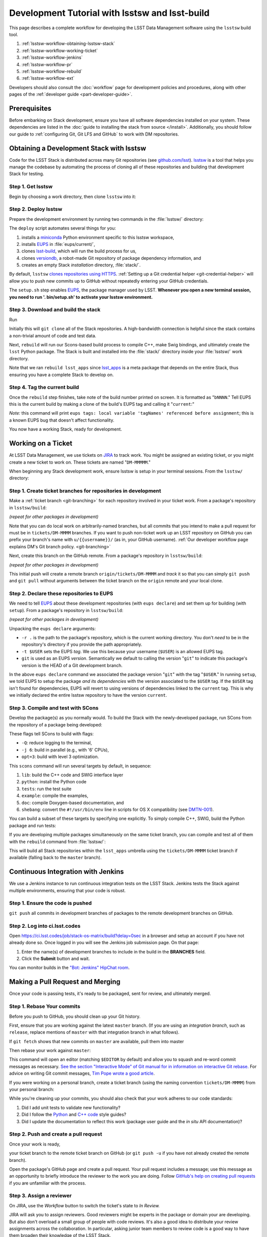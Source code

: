 ###############################################
Development Tutorial with lsstsw and lsst-build
###############################################

This page describes a complete workflow for developing the LSST Data Management software using the ``lsstsw`` build tool.

1. :ref:`lsstsw-workflow-obtaining-lsstsw-stack`
2. :ref:`lsstsw-workflow-working-ticket`
3. :ref:`lsstsw-workflow-jenkins`
4. :ref:`lsstsw-workflow-pr`
5. :ref:`lsstsw-workflow-rebuild`
6. :ref:`lsstsw-workflow-ext`

Developers should also consult the :doc:`workflow` page for development policies and procedures, along with other pages of the :ref:`developer guide <part-developer-guide>`.

.. TODO once more workflows are published, link to them here as well

.. _lsstsw-workflow-prerequisites:

Prerequisites
=============

Before embarking on Stack development, ensure you have all software dependencies installed on your system.
These dependencies are listed in the :doc:`guide to installing the stack from source </install>`.
Additionally, you should follow our guide to :ref:`configuring Git, Git LFS and GitHub` to work with DM repositories.

.. _lsstsw-workflow-obtaining-lsstsw-stack:

Obtaining a Development Stack with lsstsw
=========================================

Code for the LSST Stack is distributed across many Git repositories (see `github.com/lsst <https://github.com/lsst>`_).
`lsstsw <https://github.com/lsst/lsstsw>`_ is a tool that helps you manage the codebase by automating the process of cloning all of these repositories and building that development Stack for testing.

.. _lsstsw-workflow-obtaining-lsstw-stack-get:

Step 1. Get lsstsw
------------------

Begin by choosing a work directory, then clone ``lsstsw`` into it:

.. prompt:: bash

   git clone https://github.com/lsst/lsstsw.git
   cd lsstsw

.. _lsstsw-workflow-obtaining-lsstw-stack-deploy:

Step 2. Deploy lsstsw
---------------------

Prepare the development environment by running two commands in the :file:`lsstsw/` directory:

.. prompt:: bash

   ./bin/deploy
   . bin/setup.sh

The ``deploy`` script automates several things for you:

1. installs a miniconda_ Python environment specific to this lsstsw workspace,
2. installs EUPS_ in :file:`eups/current/`,
3. clones `lsst-build`_, which will run the build process for us,
4. clones versiondb_, a robot-made Git repository of package dependency information, and
5. creates an empty Stack *installation* directory, :file:`stack/`.

By default, ``lsstsw`` `clones repositories using HTTPS <https://github.com/lsst/lsstsw/blob/master/etc/repos.yaml>`_.
:ref:`Setting up a Git credential helper <git-credential-helper>` will allow you to push new commits up to GitHub without repeatedly entering your GitHub credentials.

The ``setup.sh`` step enables EUPS_, the package manager used by LSST.
**Whenever you open a new terminal session, you need to run '. bin/setup.sh' to activate your lsstsw environment.**

.. _lsst-build: https://github.com/lsst/lsst_build
.. _versiondb: https://github.com/lsst/versiondb
.. _EUPS: https://github.com/RobertLuptonTheGood/eups
.. _miniconda: http://conda.pydata.org/miniconda.html

.. _lsstsw-workflow-obtaining-lsstw-stack-rebuild:

Step 3. Download and build the stack
------------------------------------

Run

.. prompt:: bash

   rebuild lsst_apps

Initially this will ``git clone`` all of the Stack repositories.
A high-bandwidth connection is helpful since the stack contains a non-trivial amount of code and test data.

.. TODO suggest keeping a separate clone of afwdata and linking it when necessary (put in git recipes page)

Next, ``rebuild`` will run our Scons-based build process to compile C++, make Swig bindings, and ultimately create the ``lsst`` Python package.
The Stack is built and installed into the :file:`stack/` directory inside your :file:`lsstsw/` work directory.

Note that we ran ``rebuild lsst_apps`` since `lsst_apps`_ is a meta package that depends on the entire Stack, thus ensuring you have a complete Stack to develop on.

.. _lsst_apps: https://github.com/lsst/lsst_apps

.. _lsstsw-workflow-obtaining-lsstw-stack-current:

Step 4. Tag the current build
-----------------------------

Once the ``rebuild`` step finishes, take note of the build number printed on screen.
It is formatted as "``bNNNN``."
Tell EUPS this is the current build by making a clone of the build's EUPS tag and calling it "``current``:"

.. prompt:: bash

   eups tags --clone bNNNN current

*Note:* this command will print ``eups tags: local variable 'tagNames' referenced before assignment``; this is a known EUPS bug that doesn't affect functionality.

You now have a working Stack, ready for development.

.. _lsstsw-workflow-working-ticket:

Working on a Ticket
===================

At LSST Data Management, we use tickets on `JIRA`_ to track work.
You might be assigned an existing ticket, or you might create a new ticket to work on.
These tickets are named "``DM-MMMMM``."

.. _JIRA: https://jira.lsstcorp.org

.. TODO link to in-depth guide on JIRA workflows

When beginning any Stack development work, ensure lsstsw is setup in your terminal sessions.
From the ``lsstsw/`` directory:

.. prompt:: bash

   . bin/setup.sh

.. _lsstsw-workflow-working-ticket-branch:

Step 1. Create ticket branches for repositories in development
--------------------------------------------------------------

Make a :ref:`ticket branch <git-branching>` for each repository involved in your ticket work.
From a package's repository in ``lsstsw/build``:

.. prompt:: bash

   git checkout -b tickets/DM-MMMM

*(repeat for other packages in development)*

Note that you can do local work on arbitrarily-named branches, but all commits that you intend to make a pull request for must be in ``tickets/DM-MMMM`` branches.
If you want to push non-ticket work up an LSST repository on GitHub you can prefix your branch's name with ``u/{{username}}/`` (as in, your GitHub username).
:ref:`Our developer workflow page explains DM's Git branch policy. <git-branching>`

Next, create this branch on the GitHub remote.
From a package's repository in ``lsstsw/build``:

.. prompt:: bash

   git push -u

*(repeat for other packages in development)*

This initial push will create a remote branch ``origin/tickets/DM-MMMM`` and *track* it so that you can simply ``git push`` and ``git pull`` without arguments between the ticket branch on the ``origin`` remote and your local clone.

.. _lsstsw-workflow-working-ticket-declare:

Step 2. Declare these repositories to EUPS
------------------------------------------

We need to tell EUPS_ about these development repositories (with ``eups declare``) and set them up for building (with ``setup``).
From a package's repository in ``lsstsw/build``:

.. prompt:: bash

   eups declare -r . -t $USER {{package_name}} git
   setup -r . -t $USER

*(repeat for other packages in development)*

Unpacking the ``eups declare`` arguments:

- ``-r .`` is the path to the package's repository, which is the current working directory.
  You don't *need* to be in the repository's directory if you provide the path appropriately.
- ``-t $USER`` sets the EUPS *tag*.
  We use this because your username (``$USER``) is an allowed EUPS tag.
- ``git`` is used as an EUPS *version*.
  Semantically we default to calling the version "``git``" to indicate this package's version is the HEAD of a Git development branch.

In the above ``eups declare`` command we associated the package version "``git``" with the tag "``$USER``."
In running ``setup``, we told EUPS to setup the package *and its dependencies* with the version associated to the ``$USER`` tag.
If the ``$USER`` tag isn't found for dependencies, EUPS will revert to using versions of dependencies linked to the ``current`` tag.
This is why we initially declared the entire lsstsw repository to have the version ``current``.

.. why not setup -j? Means setup *just* this package, no dependencies

.. _lsstsw-workflow-working-ticket-scons:

Step 3. Compile and test with SCons
-----------------------------------

Develop the package(s) as you normally would.
To build the Stack with the newly-developed package, run SCons from the repository of a package being developed:

.. prompt:: bash

   scons -Q -j 6 opt=3 

These flags tell SCons to build with flags:

- ``-Q``: reduce logging to the terminal,
- ``-j 6``: build in parallel (e.g., with '6' CPUs),
- ``opt=3``: build with level 3 optimization.

This ``scons`` command will run several targets by default, in sequence:

1. ``lib``: build the C++ code and SWIG interface layer
2. ``python``: install the Python code
3. ``tests``: run the test suite
4. ``example``: compile the examples,
5. ``doc``: compile Doxygen-based documentation, and
6. ``shebang``: convert the ``#!/usr/bin/env`` line in scripts for OS X compatibility (see `DMTN-001 <http://dmtn-001.lsst.io>`_).

You can build a subset of these targets by specifying one explicitly.
To simply compile C++, SWIG, build the Python package and run tests:

.. prompt:: bash

   scons -q -j 6 opt=3 tests

If you are developing multiple packages simultaneously on the same ticket branch, you can compile and test all of them with the ``rebuild`` command from :file:`lsstsw/`:

.. prompt:: bash

   rebuild -r tickets/DM-MMMM lsst_apps

This will build all Stack repositories within the ``lsst_apps`` umbrella using the ``tickets/DM-MMMM`` ticket branch if available (falling back to the ``master`` branch).

.. _lsstsw-workflow-jenkins:

Continuous Integration with Jenkins
===================================

We use a Jenkins instance to run continuous integration tests on the LSST Stack.
Jenkins tests the Stack against multiple environments, ensuring that your code is robust.

Step 1. Ensure the code is pushed
---------------------------------

``git push`` all commits in development branches of packages to the remote development branches on GitHub.

Step 2. Log into ci.lsst.codes
------------------------------

Open https://ci.lsst.codes/job/stack-os-matrix/build?delay=0sec in a browser and setup an account if you have not already done so.
Once logged in you will see the Jenkins job submission page.
On that page:

1. Enter the name(s) of development branches to include in the build in the **BRANCHES** field.
2. Click the **Submit** button and wait.

You can monitor builds in the `"Bot: Jenkins" HipChat room <https://lsst.hipchat.com/rooms/show/1648522>`_.

.. _lsstsw-workflow-pr:

Making a Pull Request and Merging
=================================

Once your code is passing tests, it's ready to be packaged, sent for review, and ultimately merged.

.. _lsstsw-workflow-pr-rebase:

Step 1. Rebase Your commits
---------------------------

Before you push to GitHub, you should clean up your Git history.

First, ensure that you are working against the latest ``master`` branch.
(If you are using an *integration branch*, such as ``release``, replace mentions of ``master`` with that integration branch in what follows).

.. based on RFC-21 https://jira.lsstcorp.org/browse/RFC-21

.. prompt:: bash

   git fetch

If ``git fetch`` shows that new commits on ``master`` are available, pull them into master

.. prompt:: bash

   git checkout master
   git pull
   git checkout {{your work branch}}

Then rebase your work against ``master``:

.. prompt:: bash

   git rebase -i master

This command will open an editor (matching ``$EDITOR`` by default) and allow you to squash and re-word commit messages as necessary.
`See the section "Interactive Mode" of Git manual for in information on interactive Git rebase. <https://git-scm.com/docs/git-rebase>`_
For advice on writing Git commit messages, `Tim Pope wrote a good article <http://tbaggery.com/2008/04/19/a-note-about-git-commit-messages.html>`_.

.. TODO link to our own policy on commit message; link to Pope's article from there

If you were working on a personal branch, create a ticket branch (using the naming convention ``tickets/DM-MMMM``) from your personal branch:

.. prompt:: bash

   git checkout -b tickets/DM-MMMM

While you're cleaning up your commits, you should also check that your work adheres to our code standards:

1. Did I add unit tests to validate new functionality?
2. Did I follow the `Python <https://confluence.lsstcorp.org/display/LDMDG/Python+Coding+Standard>`_ and `C++ code <https://confluence.lsstcorp.org/pages/viewpage.action?pageId=16908666>`_ style guides?
3. Did I update the documentation to reflect this work (package user guide and the *in situ* API documentation)?

.. TODO link to our style guides once they're in the docs.

.. _lsstsw-workflow-pr-push:

Step 2. Push and create a pull request
--------------------------------------

Once your work is ready,

.. prompt:: bash

   git push

your ticket branch to the remote ticket branch on GitHub
(or ``git push -u`` if you have not already created the remote branch).

Open the package's GitHub page and create a pull request.
Your pull request includes a message; use this message as an opportunity to briefly introduce the reviewer to the work you are doing.
Follow `GitHub's help on creating pull requests <https://help.github.com/articles/creating-a-pull-request/>`_ if you are unfamiliar with the process.

.. _lsstsw-workflow-pr-assign:

Step 3. Assign a reviewer
-------------------------

On JIRA, use the *Workflow* button to switch the ticket's state to *In Review.*

JIRA will ask you to assign reviewers.
Good reviewers might be experts in the package or domain your are developing.
But also don't overload a small group of people with code reviews.
It's also a good idea to distribute your review assignments across the collaboration.
In particular, asking junior team members to review code is a good way to have them broaden their knowledge of the LSST Stack.

JIRA will also ask you to write a comment associated with the review request.
Simply use the message from your GitHub pull request.

.. _lsstsw-workflow-pr-respond:

Step 4. Respond to the reviewer's comments
------------------------------------------

The reviewer will provide comments on your work in the GitHub pull request page.
If the ticket spans several repositories, coordinating comments might be made on the JIRA ticket page as well.

Address the reviewer's comments by adding *new* commits to the pull request.
You can do this by simply pushing additional commits onto the ticket branch in the remote GitHub repository.

In you commit messages, mention the aspect of the code review that each commit addresses.

Avoid rebasing the ticket branch *until the reviewer signs off.*
The full commit history helps the reviewer verify that the issues have been addressed.

.. _lsstsw-workflow-pr-rebase-again:

Step 5. Rebase the Ticket Branch
--------------------------------

When the review is complete, you will want to rebase your ticket branch's commit history so that the history is useful, and able to be merged on the current ``master``/integration branch without conflicts.
Repeat the same steps as in :ref:`Step 1 <lsstsw-workflow-pr-rebase>` to accomplish this.

If you needed to resolve any rebase conflicts, re-run tests locally and on Jenkins.

Push the rebased work up to the ticket branch on GitHub:

.. prompt:: bash

   git push --force origin tickets/DM-MMMM

Our policy is to leave ticket branches on GitHub intact; do not delete the ticket branch on GitHub when you're done with the ticket.

.. _lsstsw-workflow-pr-merge:

Step 6. Merge the ticket branch and push master
-----------------------------------------------

Once the pull request is rebased against master, you can merge your ticket branch into the Package's ``master`` branch by clicking the green **Merge** button on the GitHub Pull Request page
Alternatively, you may do the merge on the command line:

.. prompt:: bash

   git checkout master
   git merge --no-ff tickets/DM-MMMM
   git push

Include the ticket name (``DM-MMMM``) in the merge commit message.

Again, ensure that your ticket branch can be *merged without conflicts.*
If there are, you may need to ``git rebase`` your ticket branch onto the package's ``master`` branch.
If this is the case, re-run tests locally and on Jenkins.

.. see RFC-21 https://jira.lsstcorp.org/browse/RFC-21

.. _lsstsw-workflow-pr-undeclare:

Step 7. Undeclare EUPS tags/versions
------------------------------------

Remove your EUPS username tag from the packages.
From the package's repository:

.. prompt:: bash

   eups undeclare -t $USER {{package_name}} git

Replace the version name as needed if you didn't use the default EUPS version 'git'
(from :ref:`Step 2 <lsstsw-workflow-working-ticket-declare>` of *Working on a Ticket*).

.. _lsstsw-workflow-pr-close:

Step 8. Close the JIRA ticket
-----------------------------

If this work was associated with a JIRA ticket, close this ticket now.
On the ticket's JIRA page, use the **Workflow** button and select **Done.**

Ensure that Story Points are correctly allocated to the ticket *before* closing it.

.. _lsstsw-workflow-rebuild:

Rebuilding your lsstsw development stack
========================================

Once your ticket is complete, you will need to refresh your lsstsw stack.
This involves pulling ``master`` branches for all Stack repositories and recompiling the Stack from source.
``lsstsw`` automates this with the ``rebuild`` command.
Before rebuilding, ensure that any work in any Git repository has been pushed to GitHub.
``rebuild`` wipes the existing repositories.
Unpushed work will be deleted.

From the ``lsstsw/`` directory:

.. prompt:: bash

   rebuild lsst_apps

Then re-tag the build as current (see :ref:`above <lsstsw-workflow-obtaining-lsstw-stack-current>`).

.. _lsstsw-workflow-ext:

Extending the lsstsw Workflow
=============================

The above workflow described an idealized case of working on a single ticket.
This section describes how to extend the basic workflow for more complex cases.

.. _lsstsw-workflow-ext-rebuild:

Refreshing the master for the entire stack
------------------------------------------

If the ticket is taking an extended time to develop, you may need to update the master branches of the entire Stack to reliably test and merge your ticket branch.
The most robust way to do this is by rebuilding the lsstsw environment completely (:ref:`see above <lsstsw-workflow-rebuild>`).

Before doing, ensure that all work is pushed to branches on GitHub.

After the rebuild, you will need to EUPS tag the current Stack, following :ref:`the instructions above <lsstsw-workflow-obtaining-lsstw-stack-current>`.

Finally, checkout your work branches from the GitHub remote and :ref:`declare these work repositories to EUPS following <lsstsw-workflow-working-ticket-declare>`.

..
  Working on Multiple Tickets in lsstsw
  -------------------------------------
  
  TODO
  
  - undeclare
  - declare
  - setup
